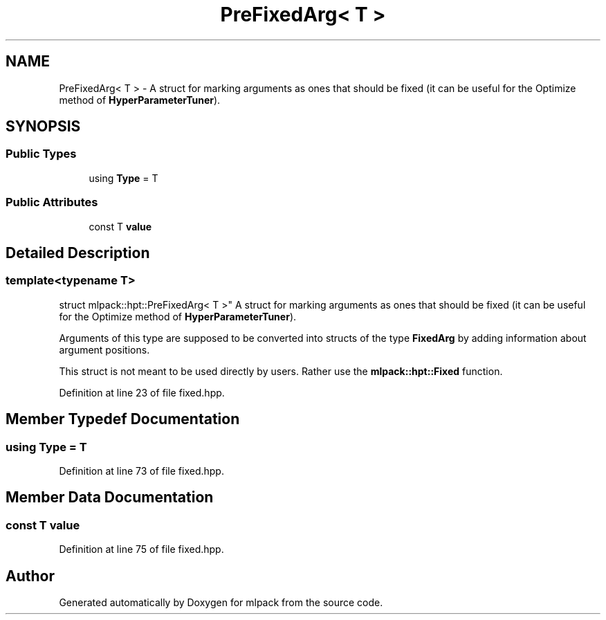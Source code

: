 .TH "PreFixedArg< T >" 3 "Sun Aug 22 2021" "Version 3.4.2" "mlpack" \" -*- nroff -*-
.ad l
.nh
.SH NAME
PreFixedArg< T > \- A struct for marking arguments as ones that should be fixed (it can be useful for the Optimize method of \fBHyperParameterTuner\fP)\&.  

.SH SYNOPSIS
.br
.PP
.SS "Public Types"

.in +1c
.ti -1c
.RI "using \fBType\fP = T"
.br
.in -1c
.SS "Public Attributes"

.in +1c
.ti -1c
.RI "const T \fBvalue\fP"
.br
.in -1c
.SH "Detailed Description"
.PP 

.SS "template<typename T>
.br
struct mlpack::hpt::PreFixedArg< T >"
A struct for marking arguments as ones that should be fixed (it can be useful for the Optimize method of \fBHyperParameterTuner\fP)\&. 

Arguments of this type are supposed to be converted into structs of the type \fBFixedArg\fP by adding information about argument positions\&.
.PP
This struct is not meant to be used directly by users\&. Rather use the \fBmlpack::hpt::Fixed\fP function\&. 
.PP
Definition at line 23 of file fixed\&.hpp\&.
.SH "Member Typedef Documentation"
.PP 
.SS "using \fBType\fP =  T"

.PP
Definition at line 73 of file fixed\&.hpp\&.
.SH "Member Data Documentation"
.PP 
.SS "const T value"

.PP
Definition at line 75 of file fixed\&.hpp\&.

.SH "Author"
.PP 
Generated automatically by Doxygen for mlpack from the source code\&.
